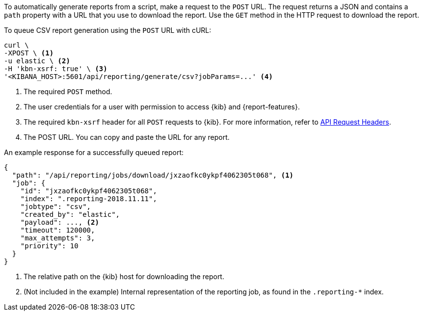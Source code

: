 To automatically generate reports from a script, make a request to the `POST` URL. The request returns a JSON and contains a `path` property with a
URL that you use to download the report. Use the `GET` method in the HTTP request to download the report.

To queue CSV report generation using the `POST` URL with cURL:

[source,curl]
---------------------------------------------------------
curl \
-XPOST \ <1>
-u elastic \ <2>
-H 'kbn-xsrf: true' \ <3>
'<KIBANA_HOST>:5601/api/reporting/generate/csv?jobParams=...' <4>
---------------------------------------------------------

<1> The required `POST` method.
<2> The user credentials for a user with permission to access {kib} and {report-features}.
<3> The required `kbn-xsrf` header for all `POST` requests to {kib}. For more information, refer to <<api-request-headers, API Request Headers>>.
<4> The POST URL. You can copy and paste the URL for any report.

An example response for a successfully queued report:

[source,js]
---------------------------------------------------------
{
  "path": "/api/reporting/jobs/download/jxzaofkc0ykpf4062305t068", <1>
  "job": {
    "id": "jxzaofkc0ykpf4062305t068",
    "index": ".reporting-2018.11.11",
    "jobtype": "csv",
    "created_by": "elastic",
    "payload": ..., <2>
    "timeout": 120000,
    "max_attempts": 3,
    "priority": 10
  }
}
---------------------------------------------------------

<1> The relative path on the {kib} host for downloading the report.
<2> (Not included in the example) Internal representation of the reporting job, as found in the `.reporting-*` index.
